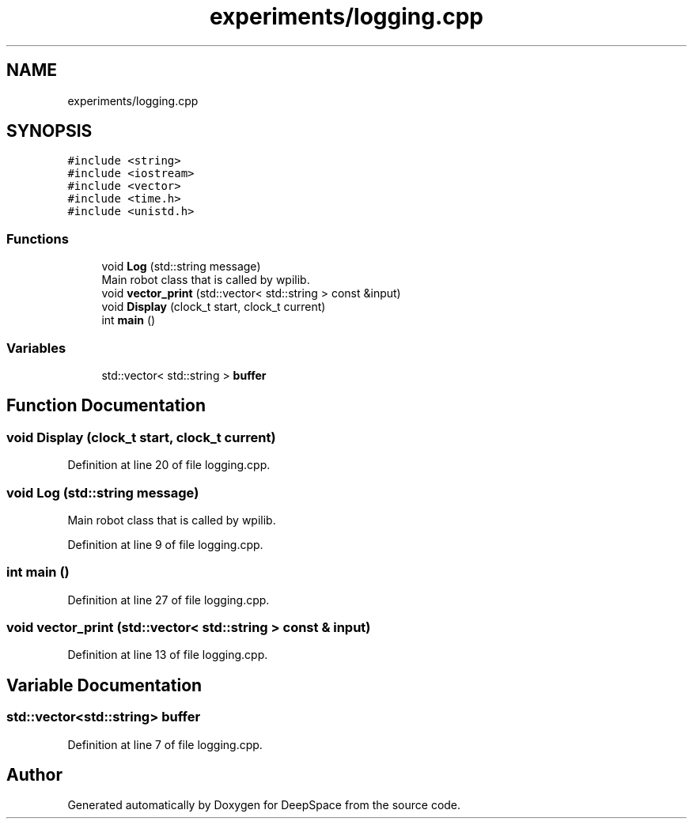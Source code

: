 .TH "experiments/logging.cpp" 3 "Sun Apr 14 2019" "Version 2019" "DeepSpace" \" -*- nroff -*-
.ad l
.nh
.SH NAME
experiments/logging.cpp
.SH SYNOPSIS
.br
.PP
\fC#include <string>\fP
.br
\fC#include <iostream>\fP
.br
\fC#include <vector>\fP
.br
\fC#include <time\&.h>\fP
.br
\fC#include <unistd\&.h>\fP
.br

.SS "Functions"

.in +1c
.ti -1c
.RI "void \fBLog\fP (std::string message)"
.br
.RI "Main robot class that is called by wpilib\&. "
.ti -1c
.RI "void \fBvector_print\fP (std::vector< std::string > const &input)"
.br
.ti -1c
.RI "void \fBDisplay\fP (clock_t start, clock_t current)"
.br
.ti -1c
.RI "int \fBmain\fP ()"
.br
.in -1c
.SS "Variables"

.in +1c
.ti -1c
.RI "std::vector< std::string > \fBbuffer\fP"
.br
.in -1c
.SH "Function Documentation"
.PP 
.SS "void Display (clock_t start, clock_t current)"

.PP
Definition at line 20 of file logging\&.cpp\&.
.SS "void Log (std::string message)"

.PP
Main robot class that is called by wpilib\&. 
.PP
Definition at line 9 of file logging\&.cpp\&.
.SS "int main ()"

.PP
Definition at line 27 of file logging\&.cpp\&.
.SS "void vector_print (std::vector< std::string > const & input)"

.PP
Definition at line 13 of file logging\&.cpp\&.
.SH "Variable Documentation"
.PP 
.SS "std::vector<std::string> buffer"

.PP
Definition at line 7 of file logging\&.cpp\&.
.SH "Author"
.PP 
Generated automatically by Doxygen for DeepSpace from the source code\&.
